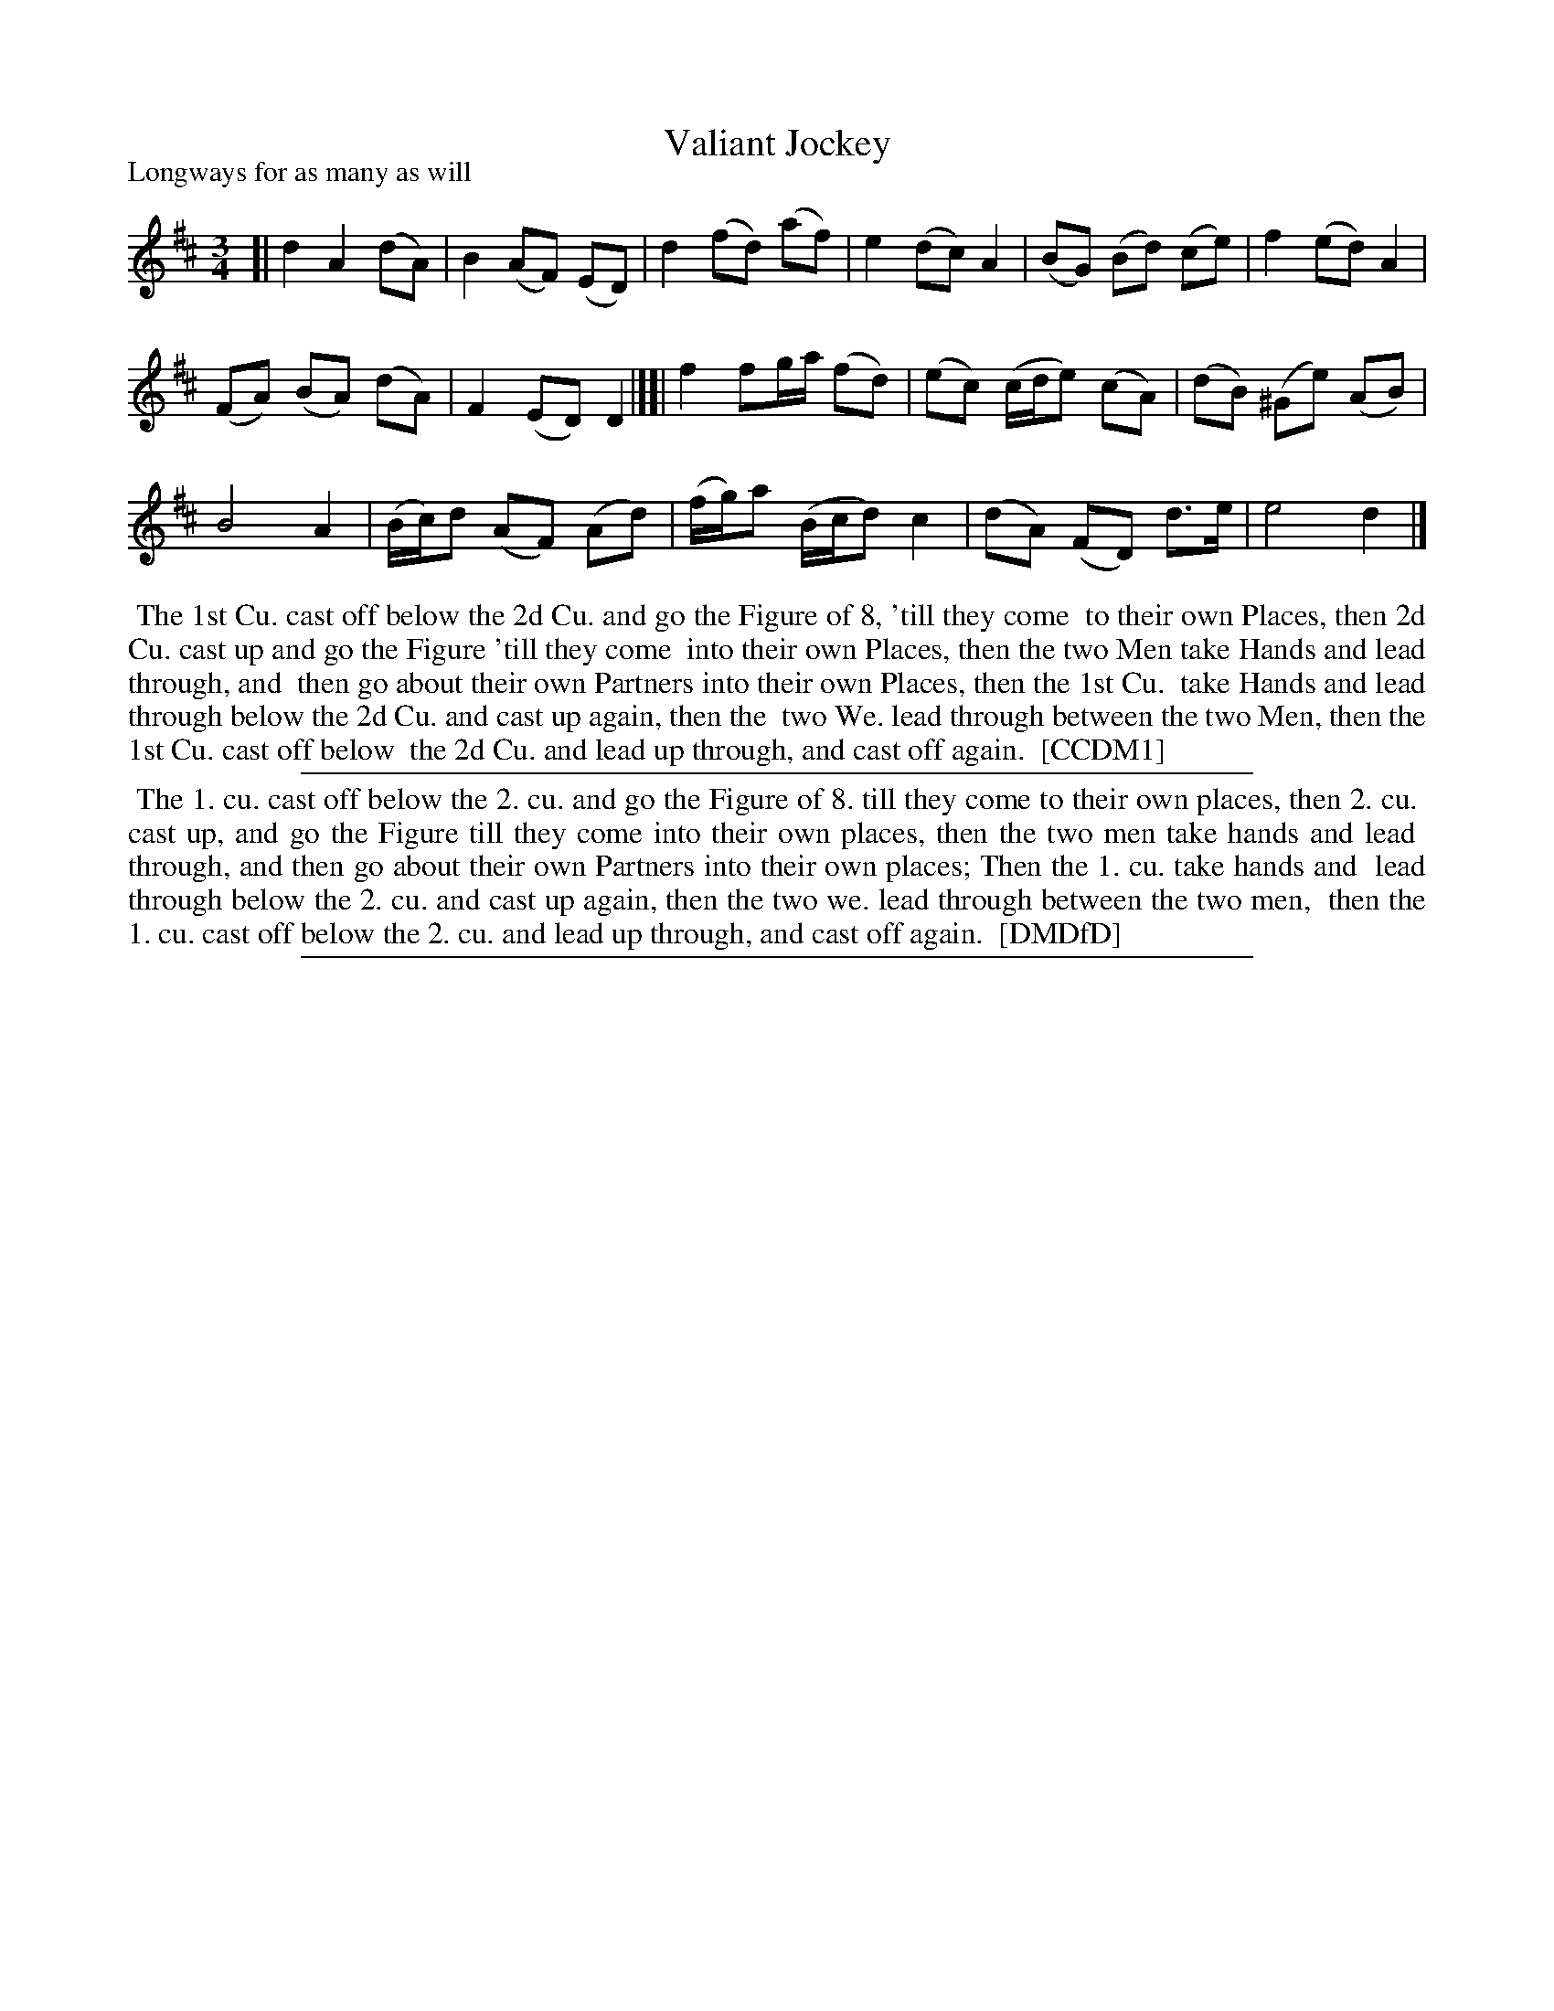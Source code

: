 X: 1
T: Valiant Jockey
P: Longways for as many as will
%R: minuet
B: "The Compleat Country Dancing-Master" printed by John Walsh, London ca. 1740
S: 6: CCDM1 http://imslp.org/wiki/The_Compleat_Country_Dancing-Master_(Various) V.1 p.125 #186 (250)
B: "The Dancing-Master: Containing Directions and Tunes for Dancing" printed by W. Pearson for John Walsh, London ca. 1709
S: 7: DMDfD http://digital.nls.uk/special-collections-of-printed-music/pageturner.cfm?id=89751228 p.172
Z: 2013 John Chambers <jc:trillian.mit.edu>
N: In CCDM1, the d in bar 3 is e; the d in DMDfD seems to fit the tune's style better.
M: 3/4
L: 1/8
K: D
% - - - - - - - - - - - - - - - - - - - - - - - - -
[|\
d2 A2 (dA) | B2 (AF) (ED) | d2 (fd) (af) | e2 (dc) A2 | (BG) (Bd) (ce) | f2 (ed) A2 |
(FA) (BA) (dA) | F2 (ED) D2 |][| f2 fg/a/ (fd) | (ec) (c/d/e) (cA) | (dB) (^Ge) (AB) |
B4 A2 | (B/c/)d (AF) (Ad) | (f/g/)a (B/c/d) c2 | (dA) (FD) d>e | e4 d2 |]
% - - - - - - - - - - - - - - - - - - - - - - - - -
%%begintext align
%% The 1st Cu. cast off below the 2d Cu. and go the Figure of 8, 'till they come
%% to their own Places, then 2d Cu. cast up and go the Figure 'till they come
%% into their own Places, then the two Men take Hands and lead through, and
%% then go about their own Partners into their own Places, then the 1st Cu.
%% take Hands and lead through below the 2d Cu. and cast up again, then the
%% two We. lead through between the two Men, then the 1st Cu. cast off below
%% the 2d Cu. and lead up through, and cast off again.
%% [CCDM1]
%%endtext
%%sep 1 1 500
%%begintext align
%% The 1. cu. cast off below the 2. cu. and go the Figure of 8. till they come to their own places, then 2. cu.
%% cast up, and go the Figure till they come into their own places, then the two men take hands and lead
%% through, and then go about their own Partners into their own places; Then the 1. cu. take hands and
%% lead through below the 2. cu. and cast up again, then the two we. lead through between the two men,
%% then the 1. cu. cast off below the 2. cu. and lead up through, and cast off again.
%% [DMDfD]
%%endtext
%%sep 1 8 500

